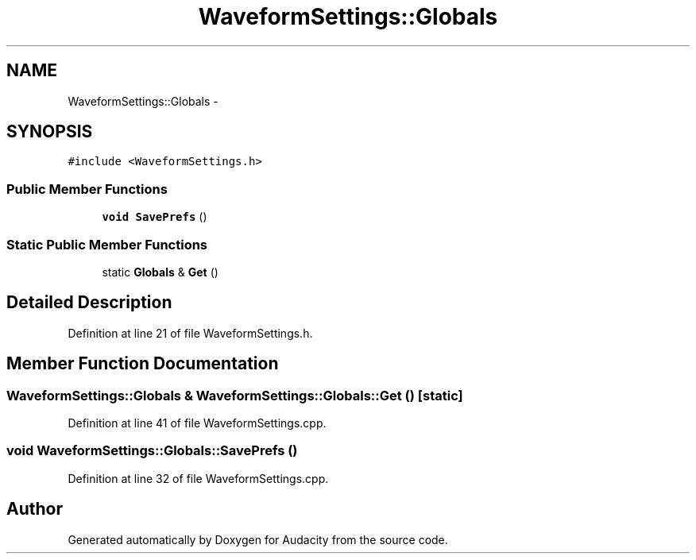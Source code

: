 .TH "WaveformSettings::Globals" 3 "Thu Apr 28 2016" "Audacity" \" -*- nroff -*-
.ad l
.nh
.SH NAME
WaveformSettings::Globals \- 
.SH SYNOPSIS
.br
.PP
.PP
\fC#include <WaveformSettings\&.h>\fP
.SS "Public Member Functions"

.in +1c
.ti -1c
.RI "\fBvoid\fP \fBSavePrefs\fP ()"
.br
.in -1c
.SS "Static Public Member Functions"

.in +1c
.ti -1c
.RI "static \fBGlobals\fP & \fBGet\fP ()"
.br
.in -1c
.SH "Detailed Description"
.PP 
Definition at line 21 of file WaveformSettings\&.h\&.
.SH "Member Function Documentation"
.PP 
.SS "\fBWaveformSettings::Globals\fP & WaveformSettings::Globals::Get ()\fC [static]\fP"

.PP
Definition at line 41 of file WaveformSettings\&.cpp\&.
.SS "\fBvoid\fP WaveformSettings::Globals::SavePrefs ()"

.PP
Definition at line 32 of file WaveformSettings\&.cpp\&.

.SH "Author"
.PP 
Generated automatically by Doxygen for Audacity from the source code\&.

